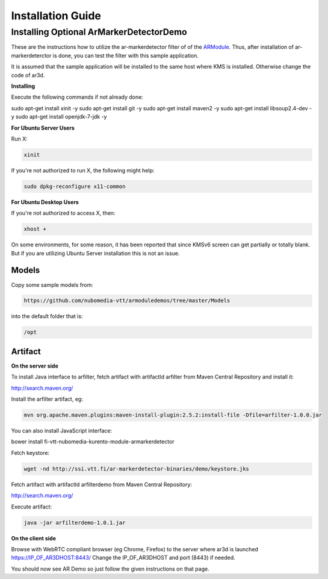 *****
Installation Guide
*****


Installing Optional ArMarkerDetectorDemo
========================================

These are the instructions how to utilize the ar-markerdetector filter
of of the `ARModule <https://github.com/nubomedia-vtt/armodule>`__.
Thus, after installation of ar-markerdeterctor is done, you can test the
filter with this sample application.

It is assumed that the sample application will be installed to the same
host where KMS is installed. Otherwise change the code of ar3d.

**Installing**

Execute the following commands if not already done:

.. code:: bash

sudo apt-get install xinit -y
sudo apt-get install git -y
sudo apt-get install maven2 -y
sudo apt-get install libsoup2.4-dev -y
sudo apt-get install openjdk-7-jdk -y



**For Ubuntu Server Users**

Run X:

.. code:: bash

    xinit

If you're not authorized to run X, the following might help:

.. code:: bash

    sudo dpkg-reconfigure x11-common

**For Ubuntu Desktop Users**

If you're not authorized to access X, then:

.. code:: bash

    xhost +

On some environments, for some reason, it has been reported that since
KMSv6 screen can get partially or totally blank. But if you are
utilizing Ubuntu Server installation this is not an issue.

Models
------

Copy some sample models from:

.. code:: bash

    https://github.com/nubomedia-vtt/armoduledemos/tree/master/Models

into the default folder that is:

.. code:: bash

    /opt

Artifact
--------

**On the server side**

To install Java interface to arfilter, fetch artifact with artifactId arfilter from Maven Central Repository and install it:

.. code:: bash

http://search.maven.org/

.. code:: bash

Install the arfilter artifact, eg:

.. code:: bash

 mvn org.apache.maven.plugins:maven-install-plugin:2.5.2:install-file -Dfile=arfilter-1.0.0.jar

You can also install JavaScript interface:

.. code:: bash

bower install fi-vtt-nubomedia-kurento-module-armarkerdetector

Fetch keystore:

.. code:: bash

    wget -nd http://ssi.vtt.fi/ar-markerdetector-binaries/demo/keystore.jks


Fetch artifact with artifactId arfilterdemo from Maven Central Repository:

.. code:: bash

http://search.maven.org/


Execute artifact:

.. code:: bash

    java -jar arfilterdemo-1.0.1.jar


**On the client side**

Browse with WebRTC compliant browser (eg Chrome, Firefox) to the server
where ar3d is launched https://IP\_OF\_AR3DHOST:8443/ Change the
IP\_OF\_AR3DHOST and port (8443) if needed.

You should now see AR Demo so just follow the given instructions on that
page.
